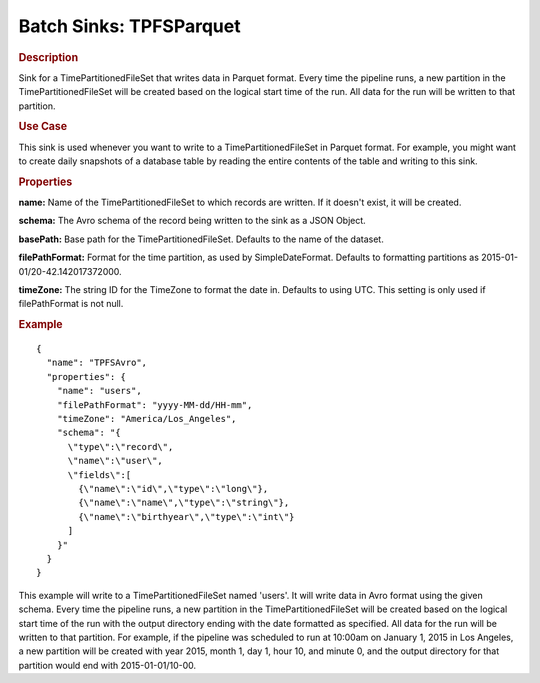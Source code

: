 .. meta::
    :author: Cask Data, Inc.
    :copyright: Copyright © 2015 Cask Data, Inc.

===============================
Batch Sinks: TPFSParquet
===============================

.. rubric:: Description

Sink for a TimePartitionedFileSet that writes data in Parquet format.
Every time the pipeline runs, a new partition in the TimePartitionedFileSet
will be created based on the logical start time of the run.
All data for the run will be written to that partition.

.. rubric:: Use Case

This sink is used whenever you want to write to a TimePartitionedFileSet in Parquet format.
For example, you might want to create daily snapshots of a database table by reading
the entire contents of the table and writing to this sink.

.. rubric:: Properties

**name:** Name of the TimePartitionedFileSet to which records are written.
If it doesn't exist, it will be created.

**schema:** The Avro schema of the record being written to the sink as a JSON Object.

**basePath:** Base path for the TimePartitionedFileSet. Defaults to the name of the dataset.

**filePathFormat:** Format for the time partition, as used by SimpleDateFormat.
Defaults to formatting partitions as 2015-01-01/20-42.142017372000.

**timeZone:** The string ID for the TimeZone to format the date in. Defaults to using UTC.
This setting is only used if filePathFormat is not null.

.. rubric:: Example

::

  {
    "name": "TPFSAvro",
    "properties": {
      "name": "users",
      "filePathFormat": "yyyy-MM-dd/HH-mm",
      "timeZone": "America/Los_Angeles",
      "schema": "{
        \"type\":\"record\",
        \"name\":\"user\",
        \"fields\":[
          {\"name\":\"id\",\"type\":\"long\"},
          {\"name\":\"name\",\"type\":\"string\"},
          {\"name\":\"birthyear\",\"type\":\"int\"}
        ]
      }"
    }
  }

This example will write to a TimePartitionedFileSet named 'users'. It will write data in
Avro format using the given schema. Every time the pipeline runs, a new partition in the
TimePartitionedFileSet will be created based on the logical start time of the run with the
output directory ending with the date formatted as specified. All data for the run will be
written to that partition. For example, if the pipeline was scheduled to run at 10:00am on
January 1, 2015 in Los Angeles, a new partition will be created with year 2015, month 1,
day 1, hour 10, and minute 0, and the output directory for that partition would end with
2015-01-01/10-00.

